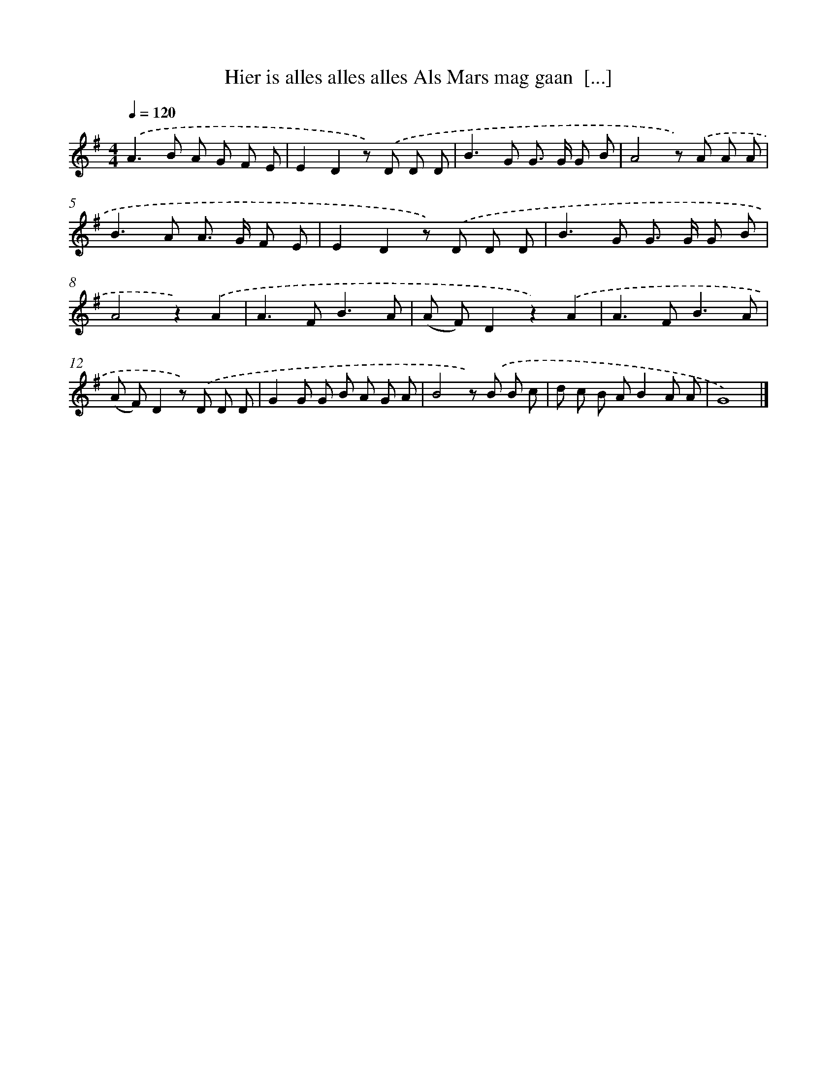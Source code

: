 X: 2046
T: Hier is alles alles alles Als Mars mag gaan  [...]
%%abc-version 2.0
%%abcx-abcm2ps-target-version 5.9.1 (29 Sep 2008)
%%abc-creator hum2abc beta
%%abcx-conversion-date 2018/11/01 14:35:47
%%humdrum-veritas 575031592
%%humdrum-veritas-data 3364316115
%%continueall 1
%%barnumbers 0
L: 1/8
M: 4/4
Q: 1/4=120
K: G clef=treble
.('A2>B2 A G F E |
E2D2z) .('D D D |
B2>G2 G> G G B |
A4z) .('A A A |
B2>A2 A> G F E |
E2D2z) .('D D D |
B2>G2 G> G G B |
A4z2).('A2 |
A2>F2B3A |
(A F)D2z2).('A2 |
A2>F2B3A |
(A F)D2z) .('D D D |
G2G G B A G A |
B4z) .('B B c |
d c B AB2A A |
G8) |]
